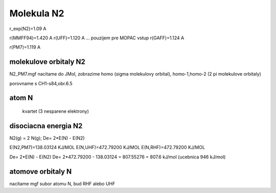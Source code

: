 Molekula N2
===========

r_exp(N2)=1.09 A

r(MMFF94)=1.420 A
r(UFF)=1.120 A  ... pouzijem pre MOPAC vstup
r(GAFF)=1.124 A

r(PM7)=1.119 A

molekulove orbitaly N2
--------------------

N2_PM7.mgf nacitame do JMol, zobrazime homo (sigma molekulovy orbital), homo-1,homo-2 (2 pi molekulove orbitaly)

porovname s CH1-s84,obr.6.5

atom N
------
 kvartet (3 nesparene elektrony)
 
 
disociacna energia N2
----------------------

N2(g) = 2 N(g); De= 2*E(N) - E(N2)

E(N2,PM7)=138.03124 KJ/MOL
E(N,UHF)=472.79200 KJ/MOL
E(N,RHF)=472.79200 KJ/MOL


De= 2*E(N) - E(N2)
De= 2*472.79200 - 138.03124 =  807.55276 = 807.6 kJ/mol (ucebnica  946 kJ/mol)

atomove orbitaly N
------------------
nacitame mgf subor atomu N, bud RHF alebo UHF

